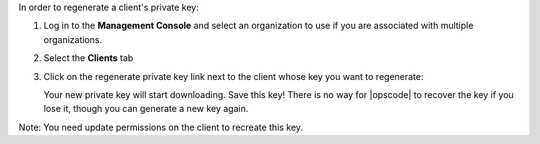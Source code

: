 .. This is an included how-to. 

In order to regenerate a client's private key:

#. Log in to the **Management Console** and select an organization to use if you are associated with multiple organizations.

#. Select the **Clients** tab

#. Click on the regenerate private key link next to the client whose key you want to regenerate:

   .. image:: ../../images/step_manage_server_hosted_client_private_key_regenerate_hosted.png

   Your new private key will start downloading. Save this key! There is no way for |opscode| to recover the key if you lose it, though you can generate a new key again.

Note: You need update permissions on the client to recreate this key.

